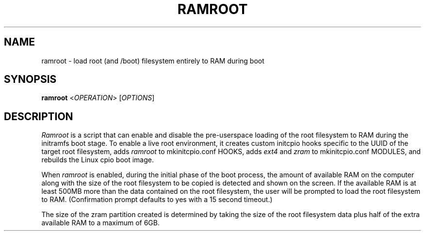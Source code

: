 .TH RAMROOT 8 "November 2017" "ramroot 1.1.1" "Ramroot Manual"
.SH NAME
ramroot \- load root (and /boot) filesystem entirely to RAM during boot
.SH SYNOPSIS
.B ramroot
<\fIOPERATION\fR> [\fIOPTIONS\fR]
.SH DESCRIPTION
\fIRamroot\fP is a script that can enable and disable the pre-userspace loading
of the root filesystem to RAM during the initramfs boot stage.  To enable a
live root environment, it creates custom initcpio hooks specific to the UUID
of the target root filesystem, adds \fIramroot\fR to mkinitcpio.conf HOOKS,
adds \fIext4\fR and \fIzram\fR to mkinitcpio.conf MODULES, and rebuilds the
Linux cpio boot image.
.PP
When \fIramroot\fP is enabled, during the initial phase of the boot process,
the amount of available RAM on the computer along with the size of the
root filesystem to be copied is detected and shown on the screen.  If the
available RAM is at least 500MB more than the data contained on the root
filesystem, the user will be prompted to load the root filesystem to RAM.
(Confirmation prompt defaults to yes with a 15 second timeout.)
.PP
The size of the zram partition created is determined by taking the size of
the root filesystem data plus half of the extra available RAM to a maximum
of 6GB.
